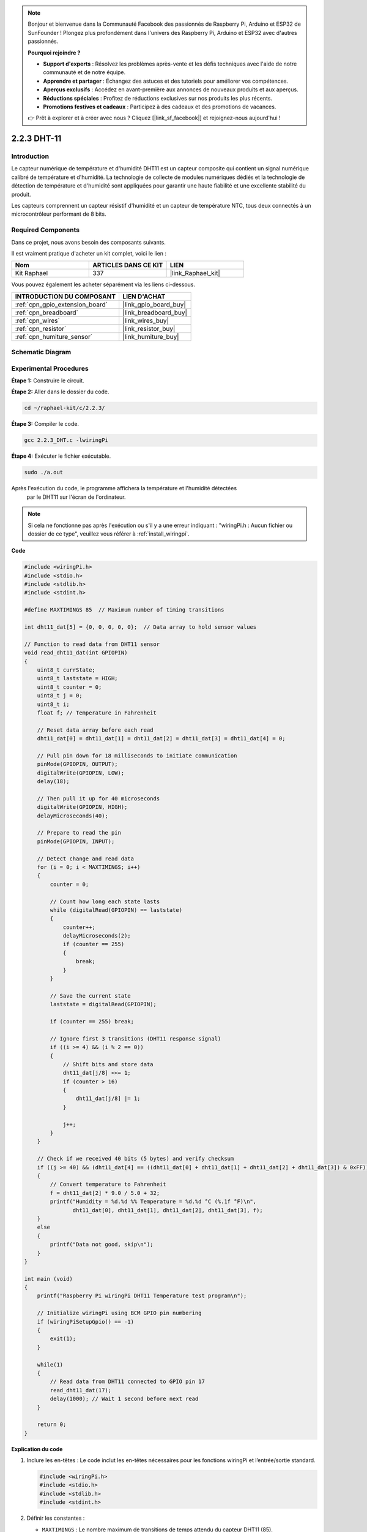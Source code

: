  
.. note::

    Bonjour et bienvenue dans la Communauté Facebook des passionnés de Raspberry Pi, Arduino et ESP32 de SunFounder ! Plongez plus profondément dans l'univers des Raspberry Pi, Arduino et ESP32 avec d'autres passionnés.

    **Pourquoi rejoindre ?**

    - **Support d'experts** : Résolvez les problèmes après-vente et les défis techniques avec l'aide de notre communauté et de notre équipe.
    - **Apprendre et partager** : Échangez des astuces et des tutoriels pour améliorer vos compétences.
    - **Aperçus exclusifs** : Accédez en avant-première aux annonces de nouveaux produits et aux aperçus.
    - **Réductions spéciales** : Profitez de réductions exclusives sur nos produits les plus récents.
    - **Promotions festives et cadeaux** : Participez à des cadeaux et des promotions de vacances.

    👉 Prêt à explorer et à créer avec nous ? Cliquez [|link_sf_facebook|] et rejoignez-nous aujourd'hui !

.. _2.2.3_c_pi5:

2.2.3 DHT-11
==================

Introduction
--------------

Le capteur numérique de température et d'humidité DHT11 est un capteur composite 
qui contient un signal numérique calibré de température et d'humidité. La technologie de collecte de modules numériques dédiés et la technologie de détection de température et d'humidité sont appliquées pour garantir une haute fiabilité et une excellente stabilité du produit.

Les capteurs comprennent un capteur résistif d'humidité et un capteur de température NTC, tous deux connectés à un microcontrôleur performant de 8 bits.

Required Components
------------------------------

Dans ce projet, nous avons besoin des composants suivants. 

.. image:: ../img/list_2.2.3_dht-11.png

Il est vraiment pratique d'acheter un kit complet, voici le lien : 

.. list-table::
    :widths: 20 20 20
    :header-rows: 1

    *   - Nom
        - ARTICLES DANS CE KIT
        - LIEN
    *   - Kit Raphael
        - 337
        - |link_Raphael_kit|

Vous pouvez également les acheter séparément via les liens ci-dessous.

.. list-table::
    :widths: 30 20
    :header-rows: 1

    *   - INTRODUCTION DU COMPOSANT
        - LIEN D'ACHAT

    *   - :ref:`cpn_gpio_extension_board`
        - |link_gpio_board_buy|
    *   - :ref:`cpn_breadboard`
        - |link_breadboard_buy|
    *   - :ref:`cpn_wires`
        - |link_wires_buy|
    *   - :ref:`cpn_resistor`
        - |link_resistor_buy|
    *   - :ref:`cpn_humiture_sensor`
        - |link_humiture_buy|

Schematic Diagram
--------------------

.. image:: ../img/image326.png

Experimental Procedures
--------------------------

**Étape 1:** Construire le circuit.

.. image:: ../img/image207.png

**Étape 2:** Aller dans le dossier du code.

.. raw:: html

   <run></run>

.. code-block::

    cd ~/raphael-kit/c/2.2.3/

**Étape 3:** Compiler le code.

.. raw:: html

   <run></run>

.. code-block::

    gcc 2.2.3_DHT.c -lwiringPi

**Étape 4:** Exécuter le fichier exécutable.

.. raw:: html

   <run></run>

.. code-block::

    sudo ./a.out

Après l'exécution du code, le programme affichera la température et l'humidité détectées
 par le DHT11 sur l'écran de l'ordinateur.

.. note::

    Si cela ne fonctionne pas après l'exécution ou s'il y a une erreur indiquant : "wiringPi.h : Aucun fichier ou dossier de ce type", veuillez vous référer à :ref:`install_wiringpi`.

**Code**

.. code-block:: c

    #include <wiringPi.h>
    #include <stdio.h>
    #include <stdlib.h>
    #include <stdint.h>

    #define MAXTIMINGS 85  // Maximum number of timing transitions

    int dht11_dat[5] = {0, 0, 0, 0, 0};  // Data array to hold sensor values

    // Function to read data from DHT11 sensor
    void read_dht11_dat(int GPIOPIN)
    {
        uint8_t currState;
        uint8_t laststate = HIGH;
        uint8_t counter = 0;
        uint8_t j = 0;
        uint8_t i;
        float f; // Temperature in Fahrenheit

        // Reset data array before each read
        dht11_dat[0] = dht11_dat[1] = dht11_dat[2] = dht11_dat[3] = dht11_dat[4] = 0;

        // Pull pin down for 18 milliseconds to initiate communication
        pinMode(GPIOPIN, OUTPUT);
        digitalWrite(GPIOPIN, LOW);
        delay(18);

        // Then pull it up for 40 microseconds
        digitalWrite(GPIOPIN, HIGH);
        delayMicroseconds(40); 

        // Prepare to read the pin
        pinMode(GPIOPIN, INPUT);

        // Detect change and read data
        for (i = 0; i < MAXTIMINGS; i++) 
        {
            counter = 0;

            // Count how long each state lasts
            while (digitalRead(GPIOPIN) == laststate)
            {
                counter++;
                delayMicroseconds(2);
                if (counter == 255) 
                {
                    break;
                }
            }

            // Save the current state
            laststate = digitalRead(GPIOPIN);

            if (counter == 255) break;

            // Ignore first 3 transitions (DHT11 response signal)
            if ((i >= 4) && (i % 2 == 0)) 
            {
                // Shift bits and store data
                dht11_dat[j/8] <<= 1;
                if (counter > 16)
                {
                    dht11_dat[j/8] |= 1;
                }

                j++;
            }
        }

        // Check if we received 40 bits (5 bytes) and verify checksum
        if ((j >= 40) && (dht11_dat[4] == ((dht11_dat[0] + dht11_dat[1] + dht11_dat[2] + dht11_dat[3]) & 0xFF)) ) 
        {
            // Convert temperature to Fahrenheit
            f = dht11_dat[2] * 9.0 / 5.0 + 32;
            printf("Humidity = %d.%d %% Temperature = %d.%d °C (%.1f °F)\n",
                   dht11_dat[0], dht11_dat[1], dht11_dat[2], dht11_dat[3], f);
        }
        else
        {
            printf("Data not good, skip\n");
        }
    }

    int main (void)
    {
        printf("Raspberry Pi wiringPi DHT11 Temperature test program\n");

        // Initialize wiringPi using BCM GPIO pin numbering
        if (wiringPiSetupGpio() == -1)
        {
            exit(1);
        }

        while(1) 
        {
            // Read data from DHT11 connected to GPIO pin 17
            read_dht11_dat(17);
            delay(1000); // Wait 1 second before next read
        }

        return 0;
    }

**Explication du code**

#. Inclure les en-têtes : Le code inclut les en-têtes nécessaires pour les fonctions wiringPi et l’entrée/sortie standard.

   .. code-block:: c

        #include <wiringPi.h>
        #include <stdio.h>
        #include <stdlib.h>
        #include <stdint.h>

#. Définir les constantes :

   * ``MAXTIMINGS`` : Le nombre maximum de transitions de temps attendu du capteur DHT11 (85).
   
   .. code-block:: C

        #define MAXTIMINGS 85  // Nombre maximum de transitions de temps

#. Tableau de données global :

   * ``dht11_dat[5]`` : Un tableau pour stocker les 5 octets de données reçus du capteur DHT11.
   
   .. code-block:: C

        int dht11_dat[5] = {0, 0, 0, 0, 0};  // Tableau de données pour stocker les valeurs du capteur

#. Fonction ``read_dht11_dat(int GPIOPIN)`` : Lit les données du capteur DHT11 connecté à la broche GPIO spécifiée.
   
   * Initialisation : Réinitialise le tableau ``dht11_dat`` à zéro avant chaque lecture.
   
     .. code-block:: C

        dht11_dat[0] = dht11_dat[1] = dht11_dat[2] = dht11_dat[3] = dht11_dat[4] = 0;

   * Signal de démarrage : Met la broche GPIO à bas pendant au moins 18 millisecondes pour signaler au DHT11 de commencer à envoyer des données.
   
     .. code-block:: C

        pinMode(GPIOPIN, OUTPUT);
        digitalWrite(GPIOPIN, LOW);
        delay(18);  // 18 millisecondes

   * Met la broche GPIO à haut pendant 40 microsecondes.
   
     .. code-block:: C

        digitalWrite(GPIOPIN, HIGH);
        delayMicroseconds(40);  // 40 microsecondes

   * Configure la broche GPIO en mode entrée pour lire les données du capteur.
   
     .. code-block:: C

        pinMode(GPIOPIN, INPUT);

   * Boucle de lecture des données : La boucle s’exécute jusqu’à ``MAXTIMINGS`` fois pour lire les bits de données.

     Pour chaque transition (de haut à bas ou de bas à haut), elle mesure combien de temps la broche reste dans chaque état.

     .. code-block:: C

        for (i = 0; i < MAXTIMINGS; i++) 
        {
            counter = 0;
            while (digitalRead(GPIOPIN) == laststate)
            {
                counter++;
                delayMicroseconds(2);
                if (counter == 255) 
                {
                    break;
                }
            }
            laststate = digitalRead(GPIOPIN);
            // ... reste de la boucle
        }

   * Extraction de bits de données : Les 3 premières transitions sont ignorées car elles font partie de la réponse initiale du DHT11.

     Pour chaque bit de données, elle détermine si le bit est 0 ou 1 en fonction de la durée pendant laquelle la broche reste à haut.

     .. code-block:: C

        if ((i >= 4) && (i % 2 == 0)) 
        {
            dht11_dat[j/8] <<= 1;
            if (counter > 16)
            {
                dht11_dat[j/8] |= 1;
            }
            j++;
        }

   * Vérification de la somme de contrôle : Après avoir reçu tous les bits, le code vérifie la somme de contrôle pour garantir l'intégrité des données.
   
     .. code-block:: C

        if ((j >= 40) && (dht11_dat[4] == ((dht11_dat[0] + dht11_dat[1] + dht11_dat[2] + dht11_dat[3]) & 0xFF)) )

   * Si la somme de contrôle est correcte, elle affiche les valeurs d'humidité et de température.
   
     .. code-block:: C

        f = dht11_dat[2] * 9.0 / 5.0 + 32;
        printf("Humidité = %d.%d %% Température = %d.%d °C (%.1f °F)\n",
               dht11_dat[0], dht11_dat[1], dht11_dat[2], dht11_dat[3], f);

   * Si la somme de contrôle échoue, elle affiche un message d'erreur.
   
     .. code-block:: C

        else
        {
            printf("Données incorrectes, saut\n");
        }

#. Fonction principale :

   * Affiche un message de démarrage.

   .. code-block:: C

        printf("Programme de test de température DHT11 pour Raspberry Pi avec wiringPi\n");

   * Initialise wiringPi en utilisant la numérotation des broches GPIO BCM.
   
   .. code-block:: C

        if (wiringPiSetupGpio() == -1)
        {
            exit(1);
        }

   * Entre dans une boucle infinie pour lire les données du capteur DHT11 chaque seconde.
     
     .. code-block:: C

        while(1) 
        {
            read_dht11_dat(17);
            delay(1000); // attendre 1 seconde
        }

Image du phénomène
-----------------------

.. image:: ../img/image209.jpeg
